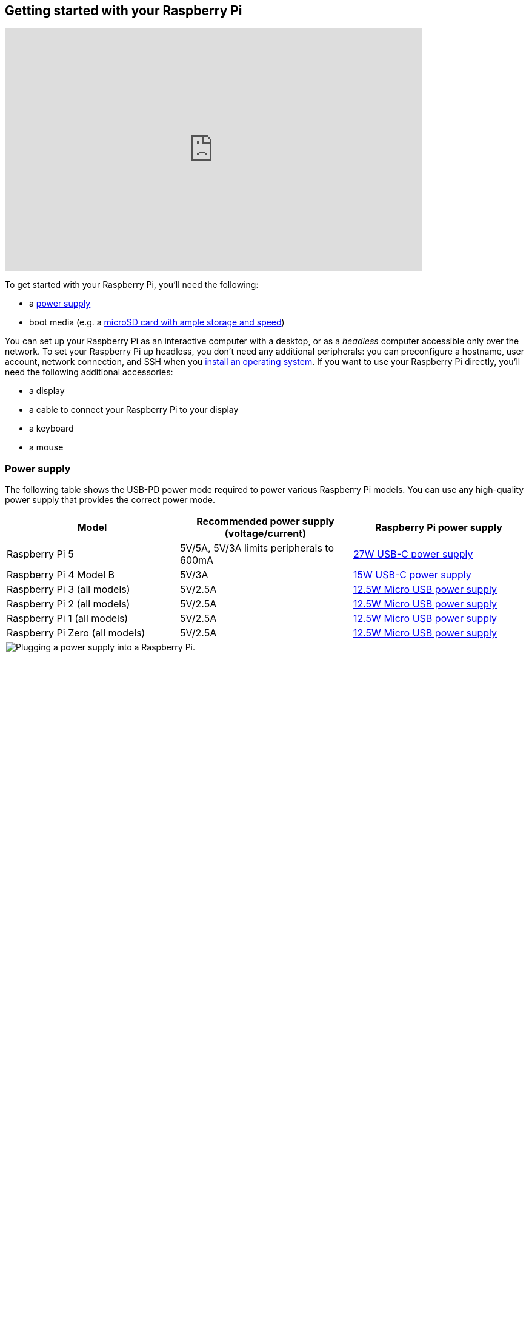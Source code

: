 [[setting-up-your-raspberry-pi]]
== Getting started with your Raspberry Pi

video::CQtliTJ41ZE[youtube,width=80%,height=400px]

To get started with your Raspberry Pi, you'll need the following:

* a xref:raspberry-pi.adoc#power-supply[power supply]
* boot media (e.g. a xref:getting-started.adoc#recommended-sd-cards[microSD card with ample storage and speed])

You can set up your Raspberry Pi as an interactive computer with a desktop, or as a _headless_ computer accessible only over the network. To set your Raspberry Pi up headless, you don't need any additional peripherals: you can preconfigure a hostname, user account, network connection, and SSH when you xref:getting-started.adoc#installing-the-operating-system[install an operating system]. If you want to use your Raspberry Pi directly, you'll need the following additional accessories:

* a display
* a cable to connect your Raspberry Pi to your display
* a keyboard
* a mouse

=== Power supply

The following table shows the USB-PD power mode required to power various Raspberry Pi models.
You can use any high-quality power supply that provides the correct power mode.

[%header,cols="1,1,1"]
|===
|Model
|Recommended power supply (voltage/current)
|Raspberry Pi power supply

|Raspberry Pi 5
|5V/5A, 5V/3A limits peripherals to 600mA
|https://www.raspberrypi.com/products/27w-power-supply/[27W USB-C power supply]

|Raspberry Pi 4 Model B
|5V/3A
|https://www.raspberrypi.com/products/type-c-power-supply/[15W USB-C power supply]

|Raspberry Pi 3 (all models)
|5V/2.5A
|https://www.raspberrypi.com/products/micro-usb-power-supply/[12.5W Micro USB power supply]

|Raspberry Pi 2 (all models)
|5V/2.5A
|https://www.raspberrypi.com/products/micro-usb-power-supply/[12.5W Micro USB power supply]

|Raspberry Pi 1 (all models)
|5V/2.5A
|https://www.raspberrypi.com/products/micro-usb-power-supply/[12.5W Micro USB power supply]

|Raspberry Pi Zero (all models)
|5V/2.5A
|https://www.raspberrypi.com/products/micro-usb-power-supply/[12.5W Micro USB power supply]
|===

image::images/peripherals/cable-power.png[alt="Plugging a power supply into a Raspberry Pi.",width="80%"]

Plug your power supply into the port marked "POWER IN", "PWR IN", or "PWR". Some Raspberry Pi models, such as the Zero series, have output USB ports with the same form factor as the power port. Be sure to use the correct port on your Raspberry Pi!

[[sd-cards]]
=== Boot media

Raspberry Pi models lack onboard storage, so you have to supply it. You can boot your Raspberry Pi from an operating system image installed on any supported media: microSD cards are used commonly, but USB storage, network storage, and storage connected via a PCIe HAT are also available. However, only recent Raspberry Pi models support all of these media types.

All Raspberry Pi consumer models since the Raspberry Pi 1 Model A+ feature a microSD slot. Your Raspberry Pi automatically boots from the microSD slot when the slot contains a card.

image::images/peripherals/sd-card.png[alt="Inserting a microSD card into a Raspberry Pi.",width="80%"]

==== Recommended SD cards

[[recommended-capacity]]

We recommend using an SD card with at least 32GB of storage for Raspberry Pi OS installations. For Raspberry Pi OS Lite, we recommend at least 16GB. You can use any SD card with a capacity of less than 2TB. Capacities above 2TB are currently not supported due to limitations in the https://en.wikipedia.org/wiki/Master_boot_record[MBR]. As with any other boot media, you'll see improved performance on SD cards with faster read and write speeds.

If you're unsure which SD card to buy, consider xref:../accessories/sd-cards.adoc[Raspberry Pi's official SD cards].

Because of a hardware limitation, the following devices will only boot from a boot partition of 256GB or less:

* Raspberry Pi Zero
* Raspberry Pi 1
* early Raspberry Pi 2 models with the BCM2836 SoC

Other operating systems have different requirements. Check the documentation for your operating system for capacity requirements.

=== Keyboard

You can use any of the USB ports on your Raspberry Pi to connect a https://www.raspberrypi.com/products/raspberry-pi-keyboard-and-hub/[wired keyboard] or USB Bluetooth receiver.

image:images/peripherals/cable-key.png[alt="Plugging a keyboard into a Raspberry Pi.",width="80%"]

=== Mouse

You can use any of the USB ports on your Raspberry Pi to connect a https://www.raspberrypi.com/products/raspberry-pi-mouse/[wired mouse] or USB Bluetooth receiver.

image:images/peripherals/cable-mouse.png[alt="Plugging a mouse into a Raspberry Pi.",width="80%"]

=== Display

Raspberry Pi models have the following display connectivity:

[%header,cols="1,1"]
|===
|Model
|Display outputs

|Raspberry Pi 5
|2× micro HDMI

|Raspberry Pi 4 (all models)
|2× micro HDMI, audio and composite out via 3.5mm http://en.wikipedia.org/wiki/Phone_connector_(audio)#TRRS_standards[TRRS] jack

|Raspberry Pi 3 (all models)
|HDMI, audio and composite out via 3.5mm http://en.wikipedia.org/wiki/Phone_connector_(audio)#TRRS_standards[TRRS] jack

|Raspberry Pi 2 (all models)
|HDMI, audio and composite out via 3.5mm http://en.wikipedia.org/wiki/Phone_connector_(audio)#TRRS_standards[TRRS] jack

|Raspberry Pi 1 Model B+
|HDMI, audio and composite out via 3.5mm http://en.wikipedia.org/wiki/Phone_connector_(audio)#TRRS_standards[TRRS] jack

|Raspberry Pi 1 Model A+
|HDMI, audio and composite out via 3.5mm http://en.wikipedia.org/wiki/Phone_connector_(audio)#TRRS_standards[TRRS] jack

|Raspberry Pi Zero (all models)
|mini HDMI
|===

NOTE: No Raspberry Pi models support video over USB-C (DisplayPort alt mode).

If your Raspberry Pi has more than one HDMI port, plug your primary monitor into the port marked `HDMI0`.

Most displays don't have micro or mini HDMI ports. However, you can use a https://www.raspberrypi.com/products/micro-hdmi-to-standard-hdmi-a-cable/[micro-HDMI-to-HDMI cable] or https://www.raspberrypi.com/products/standard-hdmi-a-male-to-mini-hdmi-c-male-cable/[mini-HDMI-to-HDMI cable] to connect those ports on your Raspberry Pi to any HDMI display. For displays that don't support HDMI, consider an adapter that translates display output from HDMI to a port supported by your display.

image::images/peripherals/cable-hdmi.png[alt="Plugging a micro HDMI cable into a Raspberry Pi.",width="80%"]

=== Audio

All Raspberry Pi models with HDMI, micro HDMI, or mini HDMI support audio output over HDMI.
All Raspberry Pi models support audio over USB. All Raspberry Pi models equipped with Bluetooth support Bluetooth audio.
All variants of the Raspberry Pi 1, 2, 3, and 4 include a 3.5mm auxiliary http://en.wikipedia.org/wiki/Phone_connector_(audio)#TRRS_standards[TRRS] jack, which may require amplification for sufficient output volume.

=== Networking

The following Raspberry Pi models come with Wi-Fi and Bluetooth connectivity:

* Flagship models since Raspberry Pi 3 Model B
* All Zero W models
* All Pico W models
* Compute Modules configured with wireless (available since CM4)

The "Model B" suffix indicates variants with an Ethernet port; "Model A" indicates no Ethernet port. If your Raspberry Pi doesn't have an Ethernet port, you can still connect to a wired internet connection using a USB-to-Ethernet adapter.

image::images/peripherals/cable-net.png[alt="Plugging an Ethernet cable into a Raspberry Pi.",width="80%"]
